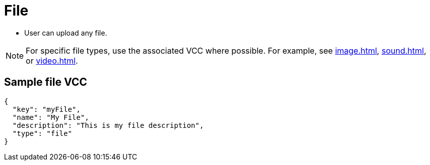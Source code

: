 = File
:page-slug: file
:page-description: Standard VCC for uploading a file.

* User can
//tag::description[]
upload any file.
//end::description[]

NOTE: For specific file types, use the associated VCC where possible.
For example, see <<image#>>, <<sound#>>, or <<video#>>.

== Sample file VCC

[source,json]
----
{
  "key": "myFile",
  "name": "My File",
  "description": "This is my file description",
  "type": "file"
}
----
